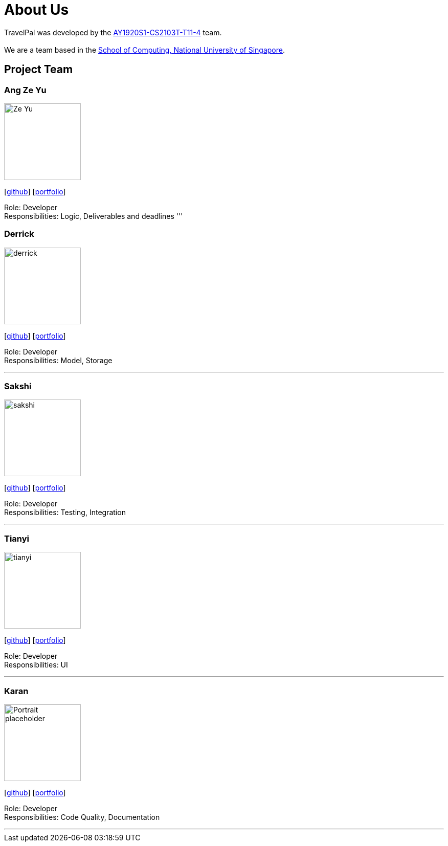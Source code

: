 = About Us
:site-section: AboutUs
:relfileprefix: team/
:imagesDir: images
:stylesDir: stylesheets

TravelPal was developed by the https://github.com/AY1920S1-CS2103T-T11-4[AY1920S1-CS2103T-T11-4] team. +
{empty} +
We are a team based in the http://www.comp.nus.edu.sg[School of Computing, National University of Singapore].

== Project Team

=== Ang Ze Yu
image::Ze Yu.png[width="150", align="left"]
{empty}[https://github.com/ang-zeyu[github]] [<<johndoe#, portfolio>>]

Role: Developer +
Responsibilities: Logic, Deliverables and deadlines
'''

=== Derrick
image::derrick.png[width="150", align="left"]
{empty}[https://github.com/teoha[github]] [<<johndoe#, portfolio>>]

Role: Developer +
Responsibilities: Model, Storage

'''

=== Sakshi
image::sakshi.png[width="150", align="left"]
{empty}[https://github.com/SakshiPradyumn[github]] [<<johndoe#, portfolio>>]

Role: Developer +
Responsibilities: Testing, Integration

'''

=== Tianyi
image::tianyi.png[width="150", align="left"]
{empty}[https://github.com/arjunwangty[github]] [<<johndoe#, portfolio>>]

Role: Developer +
Responsibilities: UI

'''

=== Karan
image::Portrait_placeholder.png[width="150", align="left"]
{empty}[https://github.com/eizon05[github]] [<<johndoe#, portfolio>>]

Role: Developer +
Responsibilities: Code Quality, Documentation

'''
